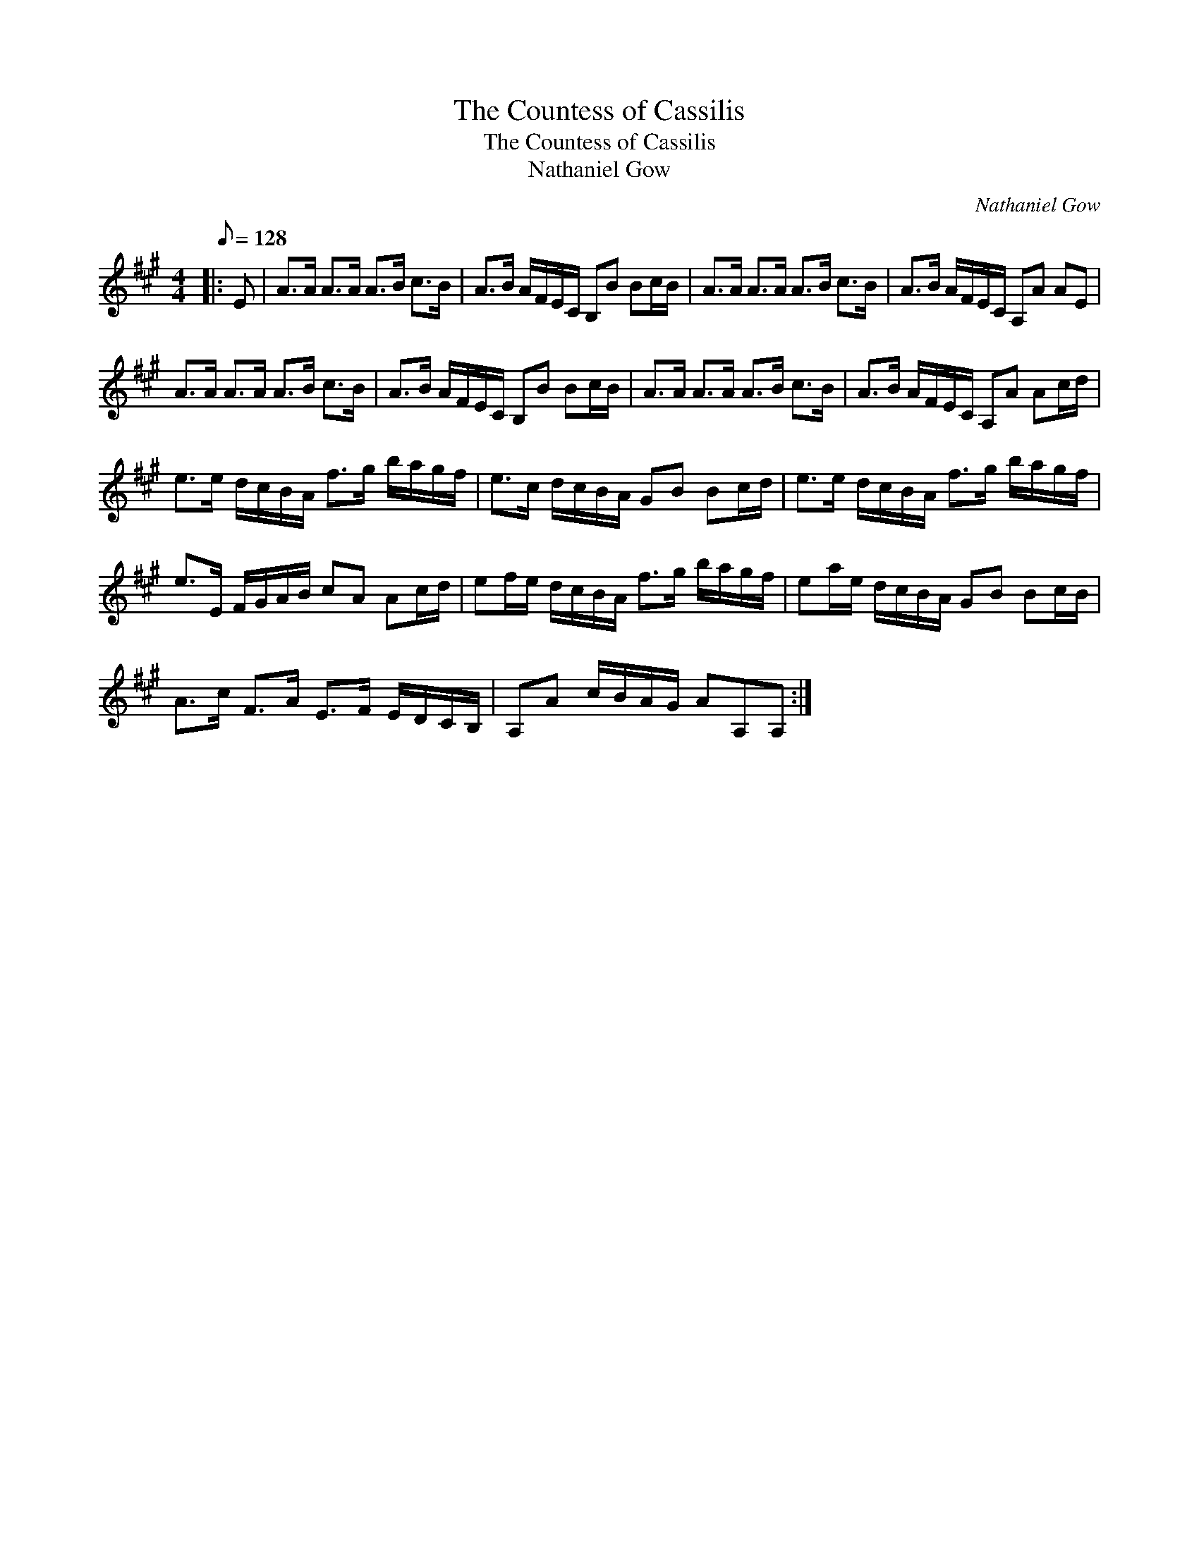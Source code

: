 X:1
T:The Countess of Cassilis
T:The Countess of Cassilis
T:Nathaniel Gow
C:Nathaniel Gow
L:1/8
Q:1/8=128
M:4/4
K:A
V:1 treble 
V:1
|: E | A>A A>A A>B c>B | A>B A/F/E/C/ B,B Bc/B/ | A>A A>A A>B c>B | A>B A/F/E/C/ A,A AE | %5
 A>A A>A A>B c>B | A>B A/F/E/C/ B,B Bc/B/ | A>A A>A A>B c>B | A>B A/F/E/C/ A,A Ac/d/ | %9
 e>e d/c/B/A/ f>g b/a/g/f/ | e>c d/c/B/A/ GB Bc/d/ | e>e d/c/B/A/ f>g b/a/g/f/ | %12
 e>E F/G/A/B/ cA Ac/d/ | ef/e/ d/c/B/A/ f>g b/a/g/f/ | ea/e/ d/c/B/A/ GB Bc/B/ | %15
 A>c F>A E>F E/D/C/B,/ | A,A c/B/A/G/ AA,A, :| %17

